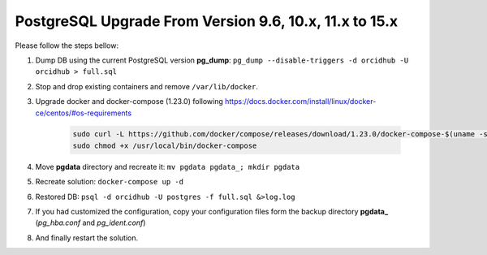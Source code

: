 PostgreSQL Upgrade From Version 9.6, 10.x, 11.x to 15.x
=======================================================

Please follow the steps bellow:

#. Dump DB using the current PostgreSQL version **pg_dump**: ``pg_dump --disable-triggers -d orcidhub -U orcidhub > full.sql``
#. Stop and drop existing containers and remove ``/var/lib/docker``.
#. Upgrade docker and docker-compose (1.23.0) following https://docs.docker.com/install/linux/docker-ce/centos/#os-requirements

    .. code-block:: shell

     sudo curl -L https://github.com/docker/compose/releases/download/1.23.0/docker-compose-$(uname -s)-$(uname -m) -o /usr/local/bin/docker-compose
     sudo chmod +x /usr/local/bin/docker-compose
#. Move **pgdata** directory and recreate it: ``mv pgdata pgdata_; mkdir pgdata``
#. Recreate solution: ``docker-compose up -d``
#. Restored DB: ``psql -d orcidhub -U postgres -f full.sql &>log.log``
#. If you had customized the configuration, copy your configuration files form the backup directory **pgdata_** (*pg_hba.conf* and *pg_ident.conf*)
#. And finally restart the solution.
